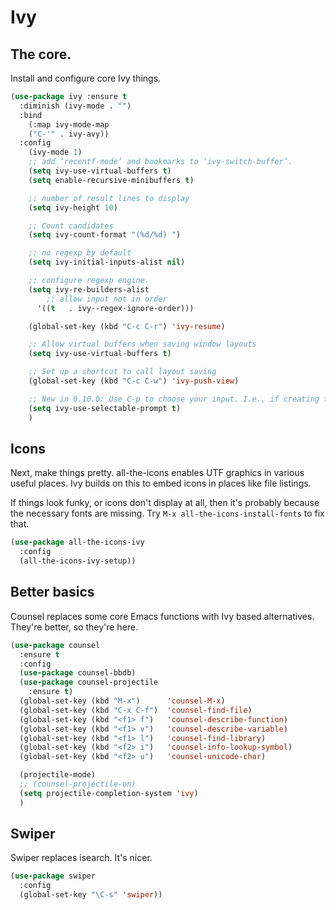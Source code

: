 #+OPTIONS: toc:4 h:4
#+STARTUP: showeverything

* Ivy
** The core.
   Install and configure core Ivy things.

   #+name: ivy-things
   #+begin_src emacs-lisp :tangle yes
   (use-package ivy :ensure t
     :diminish (ivy-mode . "")
     :bind
       (:map ivy-mode-map
       ("C-'" . ivy-avy))
     :config
       (ivy-mode 1)
       ;; add ‘recentf-mode’ and bookmarks to ‘ivy-switch-buffer’.
       (setq ivy-use-virtual-buffers t)
       (setq enable-recursive-minibuffers t)

       ;; number of result lines to display
       (setq ivy-height 10)

       ;; Count candidates
       (setq ivy-count-format "(%d/%d) ")

       ;; no regexp by default
       (setq ivy-initial-inputs-alist nil)

       ;; configure regexp engine.
       (setq ivy-re-builders-alist
 	       ;; allow input not in order
         '((t   . ivy--regex-ignore-order)))

       (global-set-key (kbd "C-c C-r") 'ivy-resume)

       ;; Allow virtual buffers when saving window layouts
       (setq ivy-use-virtual-buffers t)

       ;; Set up a shortcut to call layout saving
       (global-set-key (kbd "C-c C-w") 'ivy-push-view)

       ;; New in 0.10.0: Use C-p to choose your input. I.e., if creating file `foo`, override the selcted `foobar`.
       (setq ivy-use-selectable-prompt t)
       )
  #+end_src

** Icons
   Next, make things pretty. all-the-icons enables UTF graphics in various useful places. Ivy builds on this to embed icons in places like file listings.

   If things look funky, or icons don't display at all, then it's probably because the necessary fonts are missing. Try =M-x all-the-icons-install-fonts= to fix that.

   #+name: ivy-things
   #+begin_src emacs-lisp :tangle yes
   (use-package all-the-icons-ivy
     :config
     (all-the-icons-ivy-setup))
   #+end_src

** Better basics
   Counsel replaces some core Emacs functions with Ivy based alternatives. They're better, so they're here.

   #+name: ivy-things
   #+begin_src emacs-lisp :tangle yes
   (use-package counsel
     :ensure t
     :config
     (use-package counsel-bbdb)
     (use-package counsel-projectile
       :ensure t)
     (global-set-key (kbd "M-x")      'counsel-M-x)
     (global-set-key (kbd "C-x C-f")  'counsel-find-file)
     (global-set-key (kbd "<f1> f")   'counsel-describe-function)
     (global-set-key (kbd "<f1> v")   'counsel-describe-variable)
     (global-set-key (kbd "<f1> l")   'counsel-find-library)
     (global-set-key (kbd "<f2> i")   'counsel-info-lookup-symbol)
     (global-set-key (kbd "<f2> u")   'counsel-unicode-char)

     (projectile-mode)
     ;; (counsel-projectile-on)
     (setq projectile-completion-system 'ivy)
     )
   #+end_src

** Swiper
   Swiper replaces isearch. It's nicer.

   #+name: ivy-things
   #+begin_src emacs-lisp :tangle yes
   (use-package swiper
     :config
     (global-set-key "\C-s" 'swiper))
   #+end_src
